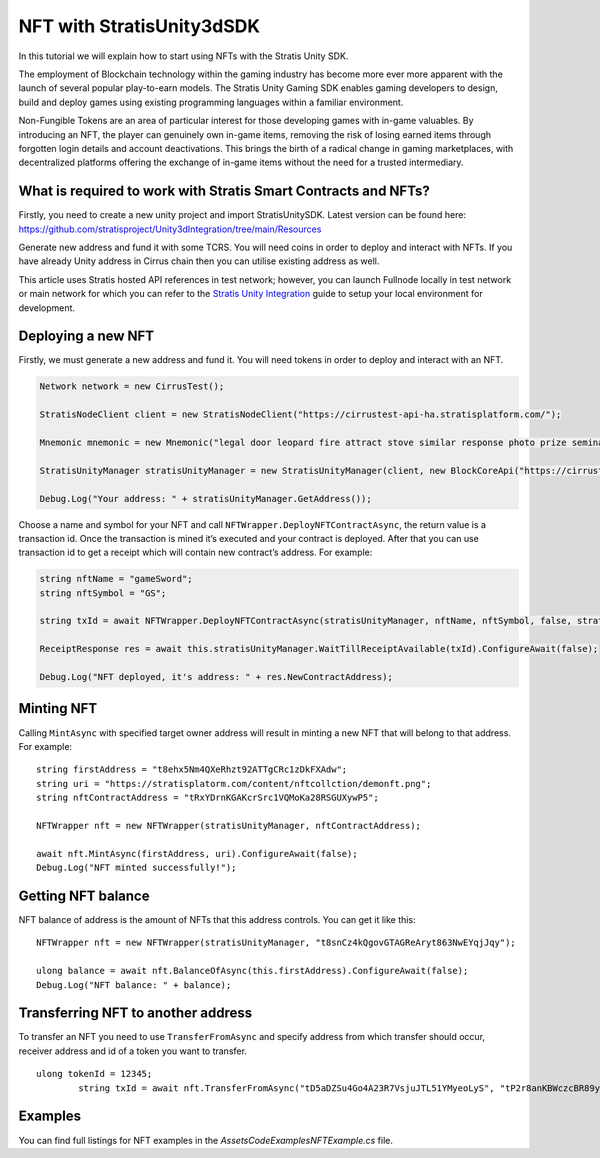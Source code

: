 NFT with StratisUnity3dSDK
==========================

In this tutorial we will explain how to start using NFTs with
the Stratis Unity SDK.

The employment of Blockchain technology within the gaming industry has become more ever more apparent with the launch of several popular play-to-earn models. The Stratis Unity Gaming SDK enables gaming developers to design, build and deploy games using existing programming languages within a familiar environment.

Non-Fungible Tokens are an area of particular interest for those developing games with in-game valuables. By introducing an NFT, the player can genuinely own in-game items, removing the risk of losing earned items through forgotten login details and account deactivations. This brings the birth of a radical change in gaming marketplaces, with decentralized platforms offering the exchange of in-game items without the need for a trusted intermediary.

What is required to work with Stratis Smart Contracts and NFTs?
~~~~~~~~~~~~~~~~~~~~~~~~~~~~~~~~~~~~~~~~~~~~~~~~~~~~~~~~~~~~~~~

Firstly, you need to create a new unity project and import StratisUnitySDK. Latest version can be found here: 
https://github.com/stratisproject/Unity3dIntegration/tree/main/Resources

Generate new address and fund it with some TCRS. You will need coins in order to deploy and interact with NFTs. If you have already Unity address in Cirrus chain then you can utilise existing address as well.

This article uses Stratis hosted API references in test network; however, you can launch Fullnode locally in test network or main network for which you can refer to the `Stratis Unity Integration <https://academy.stratisplatform.com/Developer%20Resources/Unity3D/Integration/unitytutorial.html>`_ guide to setup your local environment for development.


Deploying a new NFT
~~~~~~~~~~~~~~~~~~~

Firstly, we must generate a new address and fund it. You will need tokens in order to deploy and interact with an NFT.

.. code:: c#

      Network network = new CirrusTest();

      StratisNodeClient client = new StratisNodeClient("https://cirrustest-api-ha.stratisplatform.com/");

      Mnemonic mnemonic = new Mnemonic("legal door leopard fire attract stove similar response photo prize seminar frown", Wordlist.English);

      StratisUnityManager stratisUnityManager = new StratisUnityManager(client, new BlockCoreApi("https://cirrustestindexer.stratisnetwork.com/api/"), network, mnemonic);

      Debug.Log("Your address: " + stratisUnityManager.GetAddress());

Choose a name and symbol for your NFT and call
``NFTWrapper.DeployNFTContractAsync``, the return value is a transaction id.
Once the transaction is mined it’s executed and your contract is deployed.
After that you can use transaction id to get a receipt which will contain new
contract’s address. For example:

.. code:: c#

   string nftName = "gameSword";
   string nftSymbol = "GS";

   string txId = await NFTWrapper.DeployNFTContractAsync(stratisUnityManager, nftName, nftSymbol, false, stratisUnityManager.GetAddress().ToString(), 0);

   ReceiptResponse res = await this.stratisUnityManager.WaitTillReceiptAvailable(txId).ConfigureAwait(false);

   Debug.Log("NFT deployed, it's address: " + res.NewContractAddress);

Minting NFT
~~~~~~~~~~~

Calling ``MintAsync`` with specified target owner address will result in
minting a new NFT that will belong to that address. For example:

::

   
   string firstAddress = "t8ehx5Nm4QXeRhzt92ATTgCRc1zDkFXAdw";
   string uri = "https://stratisplatorm.com/content/nftcollction/demonft.png";
   string nftContractAddress = "tRxYDrnKGAKcrSrc1VQMoKa28RSGUXywP5";

   NFTWrapper nft = new NFTWrapper(stratisUnityManager, nftContractAddress);        

   await nft.MintAsync(firstAddress, uri).ConfigureAwait(false);
   Debug.Log("NFT minted successfully!");


Getting NFT balance
~~~~~~~~~~~~~~~~~~~

NFT balance of address is the amount of NFTs that this address controls.
You can get it like this:

::

   NFTWrapper nft = new NFTWrapper(stratisUnityManager, "t8snCz4kQgovGTAGReAryt863NwEYqjJqy");

   ulong balance = await nft.BalanceOfAsync(this.firstAddress).ConfigureAwait(false);
   Debug.Log("NFT balance: " + balance);

Transferring NFT to another address
~~~~~~~~~~~~~~~~~~~~~~~~~~~~~~~~~~~

To transfer an NFT you need to use ``TransferFromAsync`` and specify
address from which transfer should occur, receiver address and id of a
token you want to transfer.

::

   ulong tokenId = 12345;
           string txId = await nft.TransferFromAsync("tD5aDZSu4Go4A23R7VsjuJTL51YMyeoLyS", "tP2r8anKBWczcBR89yv7rQ1rsSZA2BANhd", tokenId);


Examples
~~~~~~~~

You can find full listings for NFT examples in the `\Assets\Code\Examples\NFTExample.cs` file.
